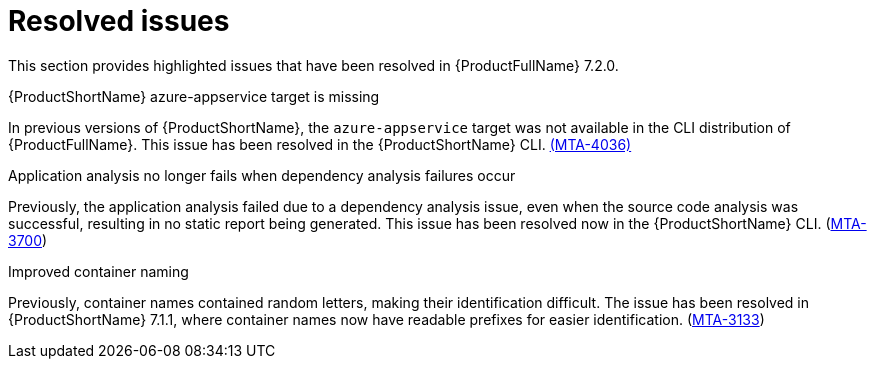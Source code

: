 // Module included in the following assemblies:
//
//docs/release_notes-7.2.0/master.adoc


:_mod-docs-content-type: REFERENCE

[id="resolved-issues-7-2-0_{context}"]
= Resolved issues

This section provides highlighted issues that have been resolved in {ProductFullName} 7.2.0.

.{ProductShortName} azure-appservice target is missing

In previous versions of {ProductShortName}, the `azure-appservice` target was not available in the CLI distribution of {ProductFullName}. This issue has been resolved in the {ProductShortName} CLI. link:https:https://issues.redhat.com/browse/MTA-4036[(MTA-4036)]

.Application analysis no longer fails when dependency analysis failures occur

Previously, the application analysis failed due to a dependency analysis issue, even when the source code analysis was successful, resulting in no static report being generated. This issue has been resolved now in the {ProductShortName} CLI. (link:https:https://issues.redhat.com/browse/MTA-3700[MTA-3700])

.Improved container naming

Previously, container names contained random letters, making their identification difficult. The issue has been resolved in {ProductShortName} 7.1.1, where container names now have readable prefixes for easier identification. (link:https:https://issues.redhat.com/browse/MTA-3133[MTA-3133])

// https://issues.redhat.com/issues/?filter=12447517
